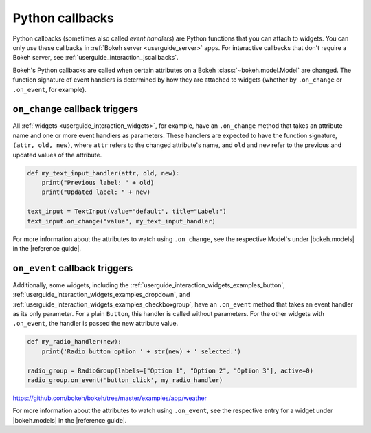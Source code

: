 .. _userguide_interaction_callbacks_python:

Python callbacks
================

Python callbacks (sometimes also called *event handlers*) are Python functions
that you can attach to widgets. You can only use these callbacks in
:ref:`Bokeh server <userguide_server>` apps. For interactive callbacks that
don't require a Bokeh server, see :ref:`userguide_interaction_jscallbacks`.

Bokeh's Python callbacks are called when certain attributes on a Bokeh
:class:`~bokeh.model.Model` are changed. The function signature of event
handlers is determined by how they are attached to widgets (whether by
``.on_change`` or ``.on_event``, for example).

``on_change`` callback triggers
-------------------------------

All :ref:`widgets <userguide_interaction_widgets>`, for example, have an
``.on_change`` method that takes an attribute name and one or more event
handlers as parameters. These handlers are expected to have the function
signature, ``(attr, old, new)``, where ``attr`` refers to the changed
attribute's name, and ``old`` and ``new`` refer to the previous and updated
values of the attribute.

.. code-block:: python

    def my_text_input_handler(attr, old, new):
        print("Previous label: " + old)
        print("Updated label: " + new)

    text_input = TextInput(value="default", title="Label:")
    text_input.on_change("value", my_text_input_handler)

For more information about the attributes to watch using ``.on_change``, see the
respective Model's under |bokeh.models| in the |reference guide|.

``on_event`` callback triggers
------------------------------

Additionally, some widgets, including the
:ref:`userguide_interaction_widgets_examples_button`,
:ref:`userguide_interaction_widgets_examples_dropdown`, and
:ref:`userguide_interaction_widgets_examples_checkboxgroup`, have
an ``.on_event`` method that takes an event handler as its only parameter. For
a plain ``Button``, this handler is called without parameters. For the other
widgets with ``.on_event``, the handler is passed the new attribute value.

.. code-block:: python

    def my_radio_handler(new):
        print('Radio button option ' + str(new) + ' selected.')

    radio_group = RadioGroup(labels=["Option 1", "Option 2", "Option 3"], active=0)
    radio_group.on_event('button_click', my_radio_handler)

https://github.com/bokeh/bokeh/tree/master/examples/app/weather

.. raw:: html

    <div>
    <iframe
        src="https://demo.bokeh.org/sliders"
        frameborder="0"
        style="overflow:hidden;height:400px;width: 90%;

        -moz-transform-origin: top left;
        -webkit-transform-origin: top left;
        -o-transform-origin: top left;
        -ms-transform-origin: top left;
        transform-origin: top left;"
        height="460"
    ></iframe>
    </div>

For more information about the attributes to watch using ``.on_event``, see the
respective entry for a widget under |bokeh.models| in the |reference guide|.
